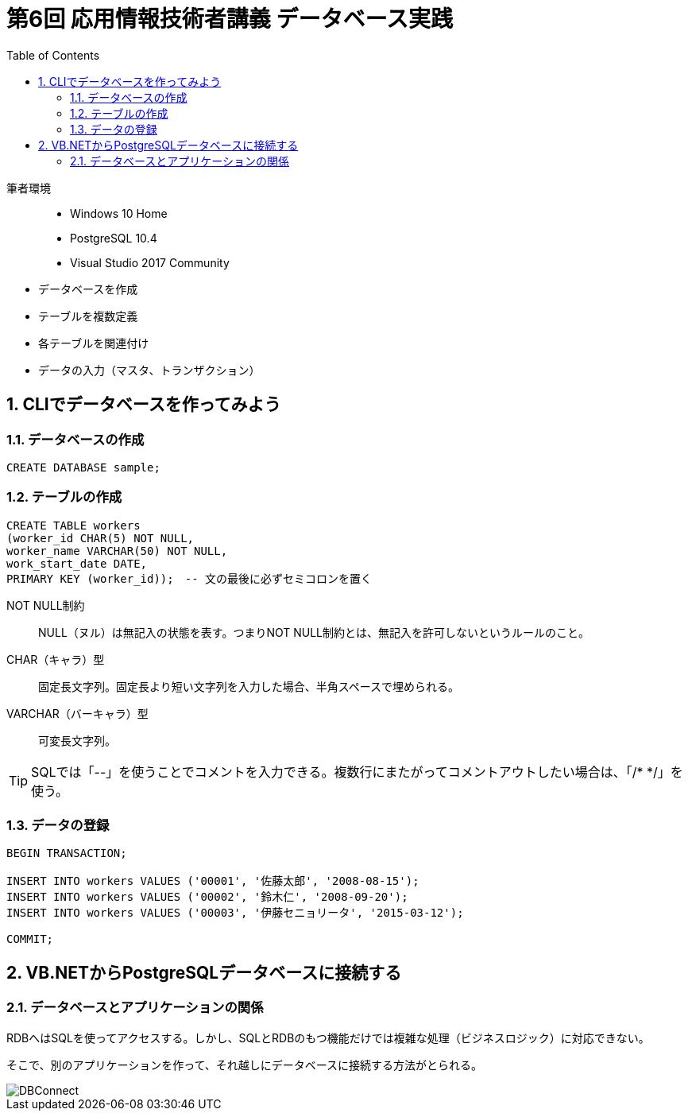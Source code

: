 :toc:
:toclevels: 2
:sectnums:

= 第6回 応用情報技術者講義 データベース実践

筆者環境::
- Windows 10 Home
- PostgreSQL 10.4
- Visual Studio 2017 Community

// TODO 挨拶の追加と、レクチャーの範囲を明示

- データベースを作成
- テーブルを複数定義
- 各テーブルを関連付け
- データの入力（マスタ、トランザクション）

== CLIでデータベースを作ってみよう

=== データベースの作成

```SQL
CREATE DATABASE sample;
```

=== テーブルの作成

```SQL
CREATE TABLE workers
(worker_id CHAR(5) NOT NULL, 
worker_name VARCHAR(50) NOT NULL,
work_start_date DATE,
PRIMARY KEY (worker_id));　-- 文の最後に必ずセミコロンを置く
```

NOT NULL制約::
NULL（ヌル）は無記入の状態を表す。つまりNOT NULL制約とは、無記入を許可しないというルールのこと。

CHAR（キャラ）型::
固定長文字列。固定長より短い文字列を入力した場合、半角スペースで埋められる。

VARCHAR（バーキャラ）型::
可変長文字列。


TIP: SQLでは「--」を使うことでコメントを入力できる。複数行にまたがってコメントアウトしたい場合は、「/* */」を使う。

=== データの登録

```SQL
BEGIN TRANSACTION;

INSERT INTO workers VALUES ('00001', '佐藤太郎', '2008-08-15');
INSERT INTO workers VALUES ('00002', '鈴木仁', '2008-09-20');
INSERT INTO workers VALUES ('00003', '伊藤セニョリータ', '2015-03-12');

COMMIT;
```




== VB.NETからPostgreSQLデータベースに接続する

=== データベースとアプリケーションの関係

RDBへはSQLを使ってアクセスする。しかし、SQLとRDBのもつ機能だけでは複雑な処理（ビジネスロジック）に対応できない。

そこで、別のアプリケーションを作って、それ越しにデータベースに接続する方法がとられる。

image::svg/DBConnect.svg[DBConnect]
